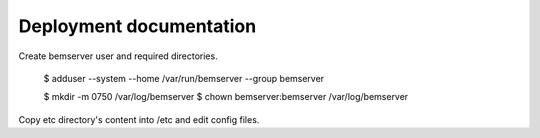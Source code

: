 Deployment documentation
========================

Create bemserver user and required directories.

    $ adduser --system --home /var/run/bemserver --group bemserver

    $ mkdir -m 0750 /var/log/bemserver
    $ chown bemserver:bemserver /var/log/bemserver

Copy etc directory's content into /etc and edit config files.
